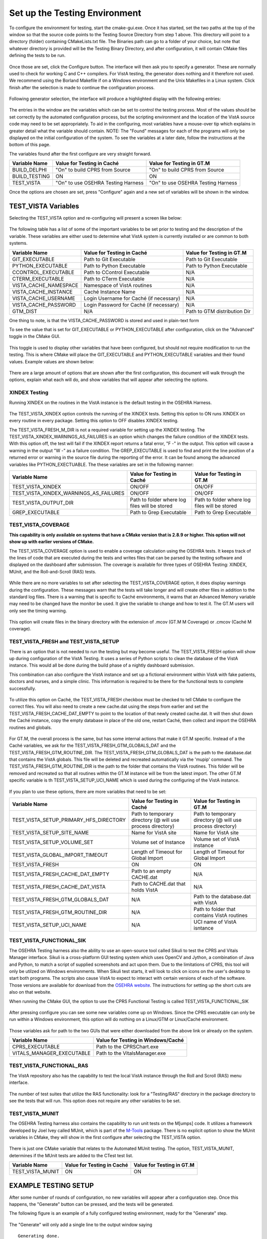 ﻿Set up the Testing Environment
===============================

.. role:: usertype
    :class: usertype

To configure the environment for testing, start the cmake-gui.exe. Once it has
started, set the two paths at the top of the window so that the source code
points to the Testing Source Directory from step 1 above. This directory will
point to a directory (folder) containing CMakeLists.txt file. The Binaries path
can go to a folder of your choice, but note that whatever directory is provided
will be the Testing Binary Directory, and after configuration, it will contain
CMake files defining the tests to be run.

.. figure:: http://code.osehra.org/content/named/SHA1/40eae47a-cmakeGUIHighlights.png
   :align: center
   :alt:  Initial cmake-gui page.

Once those are set, click the Configure button. The interface will then ask you
to specify a generator. These are normally used to check for working C and C++
compilers. For VistA testing, the generator does nothing and it therefore not
used. We recommend using the Borland Makefile if on a Windows environment and
the Unix Makefiles in a Linux system. Click finish after the selection is made
to continue the configuration process.

.. figure:: http://code.osehra.org/content/named/SHA1/90296018-cmakeGUIGeneratorSelection.png
   :align: center
   :alt:  Generator selection.

Following generator selection, the interface will produce a highlighted display
with the following entries:


.. figure:: http://code.osehra.org/content/named/SHA1/a7eb8bba-cmakeGUIPostInitConfig.png
   :align: center
   :alt:  Result of first CMake configuration

The entries in the window are the variables which can be set to control the
testing process. Most of the values should be set correctly by the automated
configuration process, but the scripting environment and the location of the
VistA source code may need to be set appropriately. To aid in the configuring,
most variables have a mouse-over tip which explains in greater detail what the
variable should contain.  NOTE: The "Found" messages for each of the programs
will only be displayed on the initial configuration of the system.  To see the
variables at a later date, follow the instructions at the bottom of this page.

The variables found after the first configure are very straight forward.


=====================   ======================================  ======================================
 Variable Name               Value for Testing in Caché              Value for Testing in GT.M
=====================   ======================================  ======================================
BUILD_DELPHI             \"On\" to build CPRS from Source        \"On\" to build CPRS from Source
BUILD_TESTING                            ON                                   ON
TEST_VISTA               \"On\" to use OSEHRA Testing Harness    \"On\" to use OSEHRA Testing Harness
=====================   ======================================  ======================================

Once the options are chosen are set, press \"Configure\" again and a new set of
variables will be shown in the window.

TEST_VISTA Variables
--------------------


Selecting the TEST_VISTA option and re-configuring will present a screen like below:


.. figure:: http://code.osehra.org/content/named/SHA1/23b21cb2-cmakeGUITestVistAConfig.png
   :align: center
   :alt:  After turning the TEST_VISTA option on, and reconfiguring


The following table has a list of some of the important variables to be set
prior to testing and the description of the variable.  These variables are
either used to determine what VistA system is currently installed or are
common to both systems.


========================   ===================================  ==================================
   Variable Name              Value for Testing in Caché            Value for Testing in GT.M
========================   ===================================  ==================================
GIT_EXECUTABLE              Path to Git Executable                Path to Git Executable
PYTHON_EXECUTABLE           Path to Python Executable             Path to Python Executable
CCONTROL_EXECUTABLE         Path to CControl Executable                      N/A
CTERM_EXECUTABLE            Path to CTerm Executable                         N/A
VISTA_CACHE_NAMESPACE       Namespace of VistA routines                      N/A
VISTA_CACHE_INSTANCE        Caché Instance Name                              N/A
VISTA_CACHE_USERNAME        Login Username for Caché                         N/A
                            (if necessary)
VISTA_CACHE_PASSWORD        Login Password for Caché                         N/A
                            (if necessary)
GTM_DIST                             N/A                          Path to GTM distribution Dir
========================   ===================================  ==================================

One thing to note, is that the VISTA_CACHE_PASSWORD is stored and used in plain-text form

To see the value that is set for GIT_EXECUTABLE or PYTHON_EXECUTABLE after
configuration, click on the \"Advanced\" toggle in the CMake GUI.


.. figure:: http://code.osehra.org/content/named/SHA1/39a0d777-cmakeGUIAdvancedcallout.png
    :align: center
    :alt:  CMake GUI with the Advance toggle labeled

This toggle is used to display other variables that have been configured, but
should not require modification to run the testing.  This is where CMake will
place the GIT_EXECUTABLE and PYTHON_EXECUTABLE variables and their found
values.  Example values are shown below:

.. figure:: http://code.osehra.org/content/named/SHA1/81e072fe-cmakeGUIAdvancedcalloutconfig.png
    :align: center
    :alt: Advanced Variables separated from others


There are a large amount of options that are shown after the first
configuration, this document will walk through the options, explain what each
will do, and show variables that will appear after selecting the options.

XINDEX Testing
``````````````

Running XINDEX on the routines in the VistA instance is the default testing in the OSEHRA Harness.

.. figure:: http://code.osehra.org/content/named/SHA1/16276ce0-cmakeGUIXINDEXcallout.png
   :align: center
   :alt:  Highlighted variables that change the XINDEX testing.

The TEST_VISTA_XINDEX option controls the running of the XINDEX tests. Setting
this option to ON runs XINDEX on every routine in every package. Setting this
option to OFF disables XINDEX testing.

The TEST_VISTA_FRESH_M_DIR is not a required variable for setting up the XINDEX
testing. The TEST_VISTA_XINDEX_WARNINGS_AS_FAILURES is an option which changes
the failure condition of the XINDEX tests.  With this option off, the test will
fail if the XINDEX report returns a fatal error, "F -" in the output.  This
option will cause a warning in the output "W -" as a failure condition.  The
GREP_EXECUTABLE is used to find and print the line position of a returned error
or warning in the source file during the reporting of the error. It can be
found among the advanced variables like PYTHON_EXECTUABLE. The these variables
are set in the following manner:

=======================================   ===================================  ======================================
Variable Name                                 Value for Testing in Caché          Value for Testing in GT.M
=======================================   ===================================  ======================================
TEST_VISTA_XINDEX                                    ON/OFF                                  ON/OFF
TEST_VISTA_XINDEX_WARNINGS_AS_FAILURES               ON/OFF                                  ON/OFF
TEST_VISTA_OUTPUT_DIR                       Path to folder where log files        Path to folder where log files
                                            will be stored                        will be stored
GREP_EXECUTABLE                             Path to Grep Executable               Path to Grep Executable
=======================================   ===================================  ======================================



TEST_VISTA_COVERAGE
```````````````````

**This capability is only available on systems that have a CMake version that is 2.8.9 or higher.  This option will not show up with earlier versions of CMake.**

The TEST_VISTA_COVERAGE option is used to enable a coverage calculation using
the OSEHRA tests.  It keeps track of the lines of code that are executed during
the tests and writes files that can be parsed by the testing software and
displayed on the dashboard after submission.  The coverage is available for
three types of OSEHRA Testing: XINDEX, MUnit, and the Roll-and-Scroll (RAS)
tests.


.. figure:: http://code.osehra.org/content/named/SHA1/033ec97b-cmakeGUICoveragecallout.png
   :align: center
   :alt:  Highlighting the TEST_VISTA_COVERAGE option.

While there are no more variables to set after selecting the
TEST_VISTA_COVERAGE option, it does display warnings during the configuration.
These messages warn that the tests will take longer and will create other files
in addition to the standard log files.  There is a warning that is specific to
Caché environments, it warns that an Advanced Memory variable may need to be
changed have the monitor be used.  It give the variable to change and how to
test it.  The GT.M users will only see the timing warning.

.. figure:: http://code.osehra.org/content/named/SHA1/32e5ac54-cmakeGUICoverageWarnings.png
   :align: center
   :alt:  After selecting the TEST_VISTA_COVERAGE options, warnings are displayed
          in the output with the Caché specific warning.

This option will create files in the binary directory with the extension of
.mcov (GT.M M Coverage) or .cmcov (Caché M coverage).

TEST_VISTA_FRESH and TEST_VISTA_SETUP
``````````````````````````````````````

There is an option that is not needed to run the testing but may become useful.
The TEST_VISTA_FRESH option will show up during configuration of the VistA
Testing.  It uses a series of Python scripts to clean the database of the VistA
instance.   This would all be done during the build phase of a nightly
dashboard submission.

This combination can also configure the VistA instance and set up a fictional
environment within VistA with fake patients, doctors and nurses, and a simple
clinic. This information is required to be there for the functional tests to
complete successfully.

.. figure:: http://code.osehra.org/content/named/SHA1/6b856178-cmakeGUIFreshcallout.png
   :align: center
   :alt:  The CMake-GUI with the TEST_VISTA_FRESH option highlighted.


To utilize this option on Caché, the TEST_VISTA_FRESH checkbox must be checked
to tell CMake to configure the correct files. You will also need to create a
new cache.dat using the steps from earlier and set the
TEST_VISTA_FRESH_CACHE_DAT_EMPTY to point to the location of that newly created
cache.dat.  It will then shut down the Caché instance, copy the empty database
in place of the old one, restart Caché, then collect and import the OSEHRA
routines and globals.


.. figure:: http://code.osehra.org/content/named/SHA1/974956f3-cmakeGUIFreshcalloutconfigureCache.png
   :align: center
   :alt: The CMake-GUI on Windows/Caché after configuration.

For GT.M, the overall process is the same, but has some internal actions that
make it GT.M specific.  Instead of a the Caché variables, we ask for the
TEST_VISTA_FRESH_GTM_GLOBALS_DAT and the TEST_VISTA_FRESH_GTM_ROUTINE_DIR.
The TEST_VISTA_FRESH_GTM_GLOBALS_DAT is the path to the database.dat that
contains the VistA globals.  This file will be deleted and recreated
automatically via the 'mupip' command.  The  TEST_VISTA_FRESH_GTM_ROUTINE_DIR
is the path to the folder that contains the VistA routines.  This folder will
be removed and recreated so that all routines within the GT.M instance will be
from the latest import.  The other GT.M specific variable is th
TEST_VISTA_SETUP_UCI_NAME which is used during the configuring of the VistA
instance.

.. figure:: http://code.osehra.org/content/named/SHA1/f90b6a3d-cmakeGUIFreshcalloutconfigureGTM.png
   :align: center
   :alt: The CMake-GUI on Linux/GTM after configuration.


If you plan to use these options, there are more variables that need to be set:

========================================   ==========================================   =======================================
   Variable Name                             Value for Testing in Caché                    Value for Testing in GT.M
========================================   ==========================================   =======================================
TEST_VISTA_SETUP_PRIMARY_HFS_DIRECTORY       Path to temporary directory                 Path to temporary directory
                                             (@ will use process directory)              (@ will use process directory)
TEST_VISTA_SETUP_SITE_NAME                   Name for VistA site                         Name for VistA site
TEST_VISTA_SETUP_VOLUME_SET                  Volume set of Instance                      Volume set of VistA instance
TEST_VISTA_GLOBAL_IMPORT_TIMEOUT             Length of Timeout for Global Import         Length of Timeout for Global Import
TEST_VISTA_FRESH                                         ON                                        ON
TEST_VISTA_FRESH_CACHE_DAT_EMPTY             Path to an empty CACHE.dat                            N/A
TEST_VISTA_FRESH_CACHE_DAT_VISTA           Path to CACHE.dat that holds VistA                      N/A
TEST_VISTA_FRESH_GTM_GLOBALS_DAT                          N/A                           Path to the database.dat with VistA
TEST_VISTA_FRESH_GTM_ROUTINE_DIR                          N/A                           Path to folder that contains VistA
                                                                                        routines
TEST_VISTA_SETUP_UCI_NAME                                 N/A                           UCI name of VistA isntance
========================================   ==========================================   =======================================


TEST_VISTA_FUNCTIONAL_SIK
`````````````````````````

The OSEHRA Testing harness also the ability to use an open-source tool called
Sikuli to test the CPRS and Vitals Manager interface.  Sikuli is a
cross-platform GUI testing system which uses OpenCV and Jython, a combination
of Java and Python, to match a script of supplied screenshots and act upon
them.  Due to the limitations of CPRS, this tool will only be utilzed on
Windows environments.  When Sikuli test starts, it will look to click on icons
on the user's desktop to start both programs.  The scripts also cause VistA to
expect to interact with certain versions of each of the software.  Those
versions are available for download from the `OSEHRA website`_.  The
instructions for setting up the short cuts are also on that website.

When running the CMake GUI, the option to use the CPRS Functional Testing is
called TEST_VISTA_FUNCTIONAL_SIK

.. figure:: http://code.osehra.org/content/named/SHA1/2e0fece6-cmakeGUIFunctionalSIKcallout.png
    :align: center
    :alt: Showing the TEST_VISTA_FUNCTIONAL_SIK option in the CMake-GUI

After pressing configure you can see some new variables come up on Windows.
Since the CPRS executable can only be run within a Windows environment, this
option will do nothing on a Linux/GTM or Linux/Caché environment.

.. figure:: http://code.osehra.org/content/named/SHA1/6bce6bd0-cmakeGUIFunctionalSIKcalloutconfigure.png
    :align: center
    :alt: Showing the variables needed for the TEST_VISTA_FUNCTIONAL_SIK.

Those variables ask for path to the two GUIs that were either downloaded from
the above link or already on the system.

=======================================   ========================================
Variable Name                              Value for Testing in Windows/Caché
=======================================   ========================================
CPRS_EXECUTABLE                            Path to the CPRSChart.exe
VITALS_MANAGER_EXECUTABLE                  Path to the VitalsManager.exe
=======================================   ========================================


TEST_VISTA_FUNCTIONAL_RAS
`````````````````````````

The VistA repository also has the capability to test the local VistA instance
through the Roll and Scroll (RAS) menu interface.

.. figure:: http://code.osehra.org/content/named/SHA1/315f8402-cmakeGUIFunctionalRAScallout.png
    :align: center
    :alt: Showing the TEST_VISTA_FUNCTIONAL_RAS option in the CMake GUI.

The number of test suites that utilize the RAS functionality: look for a
\"Testing/RAS\" directory in the package directory to see the tests that will
run.  This option does not require any other variables to be set.

TEST_VISTA_MUNIT
`````````````````
The OSEHRA Testing harness also contains the capability to run unit tests on
the M[umps] code.  It utilizes a framework developed by Joel Ivey called MUnit,
which is part of the M-Tools_ package. There is no explicit option to show the
MUnit variables in CMake, they will show in the first configure after selecting
the TEST_VISTA option.

.. figure:: http://code.osehra.org/content/named/SHA1/3e177b9a-cmakeGUIMunitcallout.png
    :align: center
    :alt: Highlighting the MUnit options that appear after selecting TEST_VISTA

There is just one CMake variable that relates to the Automated MUnit testing.
The option, TEST_VISTA_MUNIT, determines if the MUnit tests are added to the
CTest test list.

========================================   ==========================================   =======================================
Variable Name                              Value for Testing in Caché                   Value for Testing in GT.M
========================================   ==========================================   =======================================
TEST_VISTA_MUNIT                                            ON                                           ON
========================================   ==========================================   =======================================

EXAMPLE TESTING SETUP
---------------------

After some number of rounds of configuration, no new variables will appear
after a configuration step.  Once this happens, the \"Generate\" button can be
pressed, and the tests will be generated.

The following figure is an example of a fully configured testing environment,
ready for the \"Generate\" step.

.. figure:: http://code.osehra.org/content/named/SHA1/a363cdbc-cmakeGUIFullEnvironment.png
    :align: center
    :alt: A fully configured instance of the OSEHRA harness.

The \"Generate\" will only add a single line to the output window saying

.. parsed-literal::

   Generating done.

This lets you know that the tests are ready to be run from the command line.

.. _`OSEHRA website`: http://www.osehra.org/document/guis-used-automatic-functional-testing
.. _M-Tools: https://github.com/OSEHRA-Sandbox/M-Tools/
